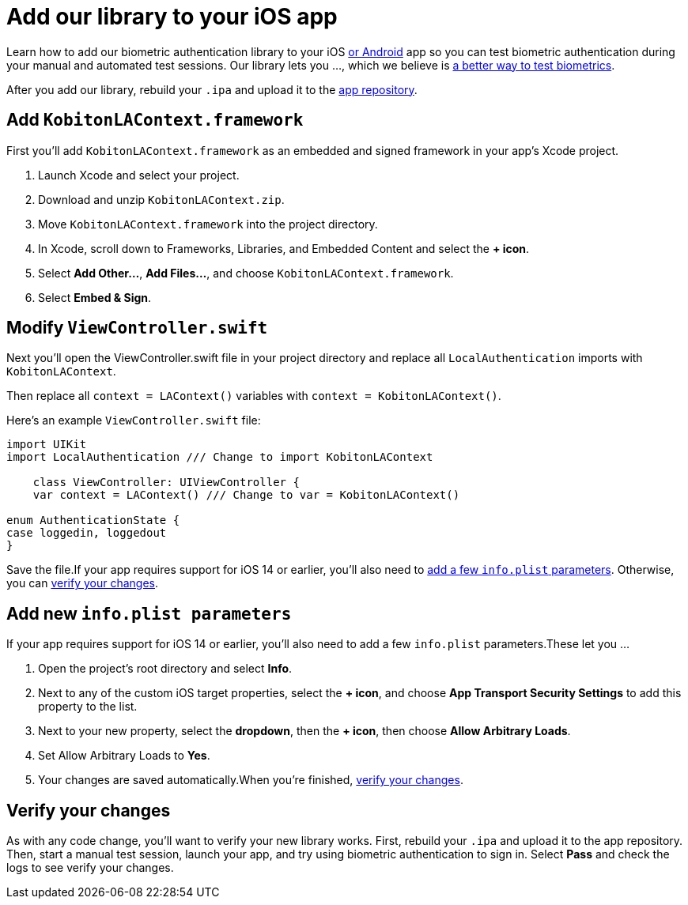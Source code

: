 = Add our library to your iOS app
:navtitle: Add our library to your iOS app

Learn how to add our biometric authentication library to your iOS xref:biometric-authentication/add-our-library-to-your-android-app.adoc[or Android] app so you can test biometric authentication during your manual and automated test sessions. Our library lets you …, which we believe is xref:biometric-authentication/about-our-library.adoc[a better way to test biometrics].

After you add our library, rebuild your `.ipa` and upload it to the xref:apps:manage-apps.adoc[app repository].

== Add `KobitonLAContext.framework`

First you’ll add `KobitonLAContext.framework` as an embedded and signed framework in your app’s Xcode project.

. Launch Xcode and select your project.
. Download and unzip `KobitonLAContext.zip`.
. Move `KobitonLAContext.framework` into the project directory.
. In Xcode, scroll down to Frameworks, Libraries, and Embedded Content and select the *+ icon*.
. Select *Add Other…*, *Add Files…*, and choose `KobitonLAContext.framework`.
. Select *Embed & Sign*.

== Modify `ViewController.swift`

Next you’ll open the ViewController.swift file in your project directory and replace all `LocalAuthentication` imports with `KobitonLAContext`.

Then replace all `context = LAContext()` variables with `context = KobitonLAContext()`.

Here’s an example `ViewController.swift` file:

[,swift]
----
import UIKit
import LocalAuthentication /// Change to import KobitonLAContext

    class ViewController: UIViewController {
    var context = LAContext() /// Change to var = KobitonLAContext()

enum AuthenticationState {
case loggedin, loggedout
}
----

Save the file.If your app requires support for iOS 14 or earlier, you’ll also need to xref:_add_new_info_plist_parameters[add a few `info.plist` parameters]. Otherwise, you can xref:_verify_your_changes[verify your changes].

[#_add_new_info_plist_parameters]
== Add new `info.plist parameters`

If your app requires support for iOS 14 or earlier, you’ll also need to add a few `info.plist` parameters.These let you …

. Open the project’s root directory and select *Info*.
. Next to any of the custom iOS target properties, select the *+ icon*, and choose *App Transport Security Settings* to add this property to the list.
. Next to your new property, select the *dropdown*, then the *+ icon*, then choose *Allow Arbitrary Loads*.
. Set Allow Arbitrary Loads to *Yes*.
. Your changes are saved automatically.When you’re finished, xref:_verify_your_changes[verify your changes].

[#_verify_your_changes]
== Verify your changes

As with any code change, you’ll want to verify your new library works. First, rebuild your `.ipa` and upload it to the app repository. Then, start a manual test session, launch your app, and try using biometric authentication to sign in. Select *Pass* and check the logs to see verify your changes.
